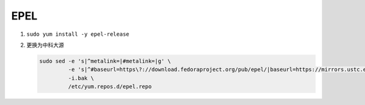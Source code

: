 ==============
EPEL
==============

#. ``sudo yum install -y epel-release``

#. 更换为中科大源

   .. code-block:: bash

      sudo sed -e 's|^metalink=|#metalink=|g' \
               -e 's|^#baseurl=https\?://download.fedoraproject.org/pub/epel/|baseurl=https://mirrors.ustc.edu.cn/epel/|g' \
               -i.bak \
               /etc/yum.repos.d/epel.repo
